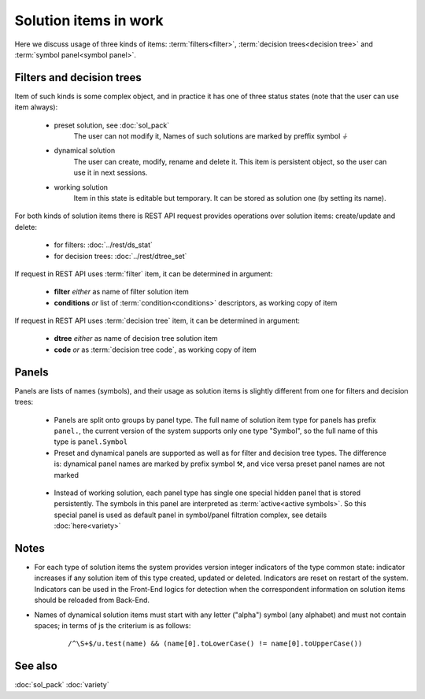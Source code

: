 Solution items in work
======================

Here we discuss usage of three kinds of items: :term:`filters<filter>`, :term:`decision trees<decision tree>` and :term:`symbol panel<symbol panel>`.

Filters and decision trees
--------------------------

Item of such kinds is some complex object, and in practice it has one of three status states (note that the user can use item always):

    * preset solution, see :doc:`sol_pack`
        The user can not modify it, Names of such solutions are marked by preffix symbol `⏚`
    
    * dynamical solution
        The user can create, modify, rename and delete it. This item is persistent object, so the user can use it in next sessions.
        
    * working solution
        Item in this state is editable but temporary. It can be stored as solution one (by setting its name). 

For both kinds of solution items there is REST API request provides operations over solution items: create/update and delete:

    - for filters: :doc:`../rest/ds_stat`
    
    - for decision trees: :doc:`../rest/dtree_set`
        
If request in REST API uses :term:`filter` item, it can be determined in argument:

.. _fiter_conditions:

    - **filter** *either* as name of filter solution item
    
    - **conditions** *or* list of :term:`condition<conditions>` descriptors, as working copy of item

If request in REST API uses :term:`decision tree` item, it can be determined in argument:

.. _dtree_code:

    - **dtree** *either* as name of decision tree solution item
    
    - **code** *or* as :term:`decision tree code`, as working copy of item
    
.. _panels_as_sol_items:

Panels
------

Panels are lists of names (symbols), and their usage as solution items is slightly different from one for filters and decision trees:

    - Panels are split onto groups by panel type. The full name of solution item type for panels has prefix ``panel.``, the current version of the system supports only one type "Symbol", so the full name of this type is ``panel.Symbol``
    
    - Preset and dynamical panels are supported as well as for filter and decision tree types. The difference is: dynamical panel names are marked by prefix symbol ⚒, and vice versa preset panel names are not marked
    
.. _active_symbols:

    - Instead of working solution, each panel type has single one special hidden panel that is stored persistently. The symbols in this panel are interpreted as :term:`active<active symbols>`. So this special panel is used as default panel in symbol/panel filtration complex, see details :doc:`here<variety>`

Notes
-----
.. _sol_version_indicators:
    
* For each type of solution items the system provides version integer indicators of the type common state: indicator increases if any solution item of this type created, updated or deleted. Indicators are reset on restart of the system. Indicators can be used in the Front-End logics for detection when the correspondent information on solution items should be reloaded from Back-End.
 
* Names of dynamical solution items must start with any letter ("alpha") symbol (any alphabet) and must not contain spaces; in terms of js the criterium is as follows:
    
    ::
        
        /^\S+$/u.test(name) && (name[0].toLowerCase() != name[0].toUpperCase())

See also
--------
:doc:`sol_pack`
:doc:`variety`
